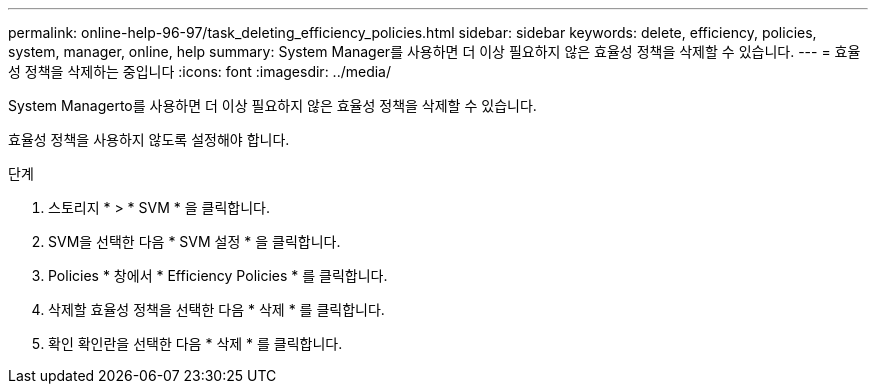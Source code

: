 ---
permalink: online-help-96-97/task_deleting_efficiency_policies.html 
sidebar: sidebar 
keywords: delete, efficiency, policies, system, manager, online, help 
summary: System Manager를 사용하면 더 이상 필요하지 않은 효율성 정책을 삭제할 수 있습니다. 
---
= 효율성 정책을 삭제하는 중입니다
:icons: font
:imagesdir: ../media/


[role="lead"]
System Managerto를 사용하면 더 이상 필요하지 않은 효율성 정책을 삭제할 수 있습니다.

효율성 정책을 사용하지 않도록 설정해야 합니다.

.단계
. 스토리지 * > * SVM * 을 클릭합니다.
. SVM을 선택한 다음 * SVM 설정 * 을 클릭합니다.
. Policies * 창에서 * Efficiency Policies * 를 클릭합니다.
. 삭제할 효율성 정책을 선택한 다음 * 삭제 * 를 클릭합니다.
. 확인 확인란을 선택한 다음 * 삭제 * 를 클릭합니다.

